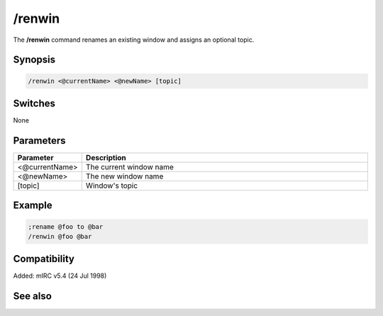 /renwin
=======

The **/renwin** command renames an existing window and assigns an optional topic.

Synopsis
--------

.. code:: text

    /renwin <@currentName> <@newName> [topic]

Switches
--------

None

Parameters
----------

.. list-table::
    :widths: 15 85
    :header-rows: 1

    * - Parameter
      - Description
    * - <@currentName>
      - The current window name
    * - <@newName>
      - The new window name
    * - [topic]
      - Window's topic

Example
-------

.. code:: text

    ;rename @foo to @bar
    /renwin @foo @bar

Compatibility
-------------

Added: mIRC v5.4 (24 Jul 1998)

See also
--------

.. hlist::
    :columns: 4

    * :doc:`$window </identifiers/window>`
    * :doc:`/window </commands/window>`
